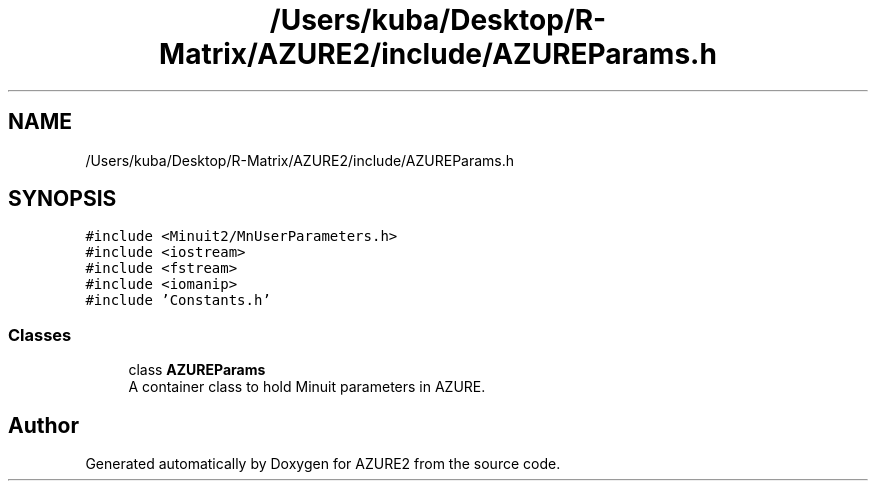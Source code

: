 .TH "/Users/kuba/Desktop/R-Matrix/AZURE2/include/AZUREParams.h" 3AZURE2" \" -*- nroff -*-
.ad l
.nh
.SH NAME
/Users/kuba/Desktop/R-Matrix/AZURE2/include/AZUREParams.h
.SH SYNOPSIS
.br
.PP
\fC#include <Minuit2/MnUserParameters\&.h>\fP
.br
\fC#include <iostream>\fP
.br
\fC#include <fstream>\fP
.br
\fC#include <iomanip>\fP
.br
\fC#include 'Constants\&.h'\fP
.br

.SS "Classes"

.in +1c
.ti -1c
.RI "class \fBAZUREParams\fP"
.br
.RI "A container class to hold Minuit parameters in AZURE\&. "
.in -1c
.SH "Author"
.PP 
Generated automatically by Doxygen for AZURE2 from the source code\&.
